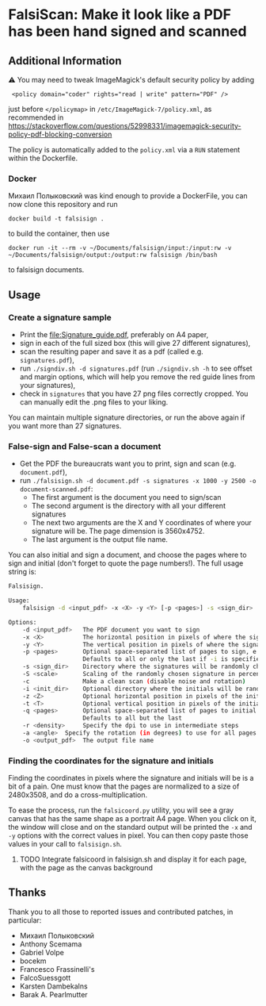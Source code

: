 * FalsiScan: Make it look like a PDF has been hand signed and scanned
#+begin_abstract

This is a fork from https://gitlab.com/edouardklein/falsisign

For bureaucratic reasons, a colleague of mine had to print, sign, scan and send by email a high number of pages.
To save trees, ink, time, and to stick it to the bureaucrats, I wrote this script.
#+end_abstract

** Additional Information
⚠ You may need to tweak ImageMagick's default security policy by adding
:  <policy domain="coder" rights="read | write" pattern="PDF" />
just before =</policymap>= in =/etc/ImageMagick-7/policy.xml=, as recommended in https://stackoverflow.com/questions/52998331/imagemagick-security-policy-pdf-blocking-conversion

The policy is automatically added to the =policy.xml= via a =RUN= statement within the Dockerfile.

*** Docker
Михаил Полыковский was kind enough to provide a DockerFile, you can now clone this repository and run
: docker build -t falsisign .
to build the container, then use 
: docker run -it --rm -v ~/Documents/falsisign/input:/input:rw -v ~/Documents/falsisign/output:/output:rw falsisign /bin/bash
to falsisign documents.

** Usage
*** Create a signature sample
- Print the [[file:Signature_guide.pdf]], preferably on A4 paper,
- sign in each of the full sized box (this will give 27 different signatures),
- scan the resulting paper and save it as a pdf (called e.g. =signatures.pdf=),
- run =./signdiv.sh -d signatures.pdf= (run =./signdiv.sh -h= to see offset and margin options, which will help you remove the red guide lines from your signatures),
- check in =signatures= that you have 27 png files correctly cropped. You can manually edit the .png files to your liking.


You can maintain multiple signature directories, or run the above again if you want more than 27 signatures.
*** False-sign and False-scan a document
- Get the PDF the bureaucrats want you to print, sign and scan (e.g. =document.pdf=),
- run =./falsisign.sh -d document.pdf -s signatures -x 1000 -y 2500 -o document-scanned.pdf=:
  - The first argument is the document you need to sign/scan
  - The second argument is the directory with all your different signatures
  - The next two arguments are the X and Y coordinates of where your signature will be. The page dimension is 3560x4752.
  - The last argument is the output file name.

You can also initial and sign a document, and choose the pages where to sign and initial (don't forget to quote the page numbers!). The full usage string is:
#+BEGIN_SRC bash :results output verbatim code :exports results
  ./falsisign.sh -h
#+END_SRC

#+RESULTS:
#+begin_src bash
Falsisign.

Usage:
    falsisign -d <input_pdf> -x <X> -y <Y> [-p <pages>] -s <sign_dir> [-S <scale>] [-c] [-i <init_dir> -z <Z> -t <T> [-q <pages>]] [-r <density>] -o <output_pdf>

Options:
    -d <input_pdf>   The PDF document you want to sign
    -x <X>           The horizontal position in pixels of where the signature will be
    -y <Y>           The vertical position in pixels of where the signature will be
    -p <pages>       Optional space-separated list of pages to sign, e.g. '2 4 10'
                     Defaults to all or only the last if -i is specified
    -s <sign_dir>    Directory where the signatures will be randomly chosen
    -S <scale>       Scaling of the randomly chosen signature in percentage
    -c               Make a clean scan (disable noise and rotation)
    -i <init_dir>    Optional directory where the initials will be randomly chosen
    -z <Z>           Optional horizontal position in pixels of the initials
    -t <T>           Optional vertical position in pixels of the initials
    -q <pages>       Optional space-separated list of pages to initial
                     Defaults to all but the last
    -r <density>     Specify the dpi to use in intermediate steps
    -a <angle>  Specify the rotation (in degrees) to use for all pages
    -o <output_pdf>  The output file name
#+end_src

*** Finding the coordinates for the signature and initials
Finding the coordinates in pixels where the signature and initials will be is a
bit of a pain. One must know that the pages are normalized to a size of
2480x3508, and do a cross-multiplication.

To ease the process, run the =falsicoord.py= utility, you will see a gray canvas
that has the same shape as a portrait A4 page. When you click on it, the window
will close and on the standard output will be printed the =-x= and =-y= options
with the correct values in pixel. You can then copy paste those values in your
call to =falsisign.sh=.

**** TODO Integrate falsicoord in falsisign.sh and display it for each page, with the page as the canvas background
** Thanks
Thank you to all those to reported issues and contributed patches, in particular:
- Михаил Полыковский
- Anthony Scemama
- Gabriel Volpe
- bocekm
- Francesco Frassinelli's
- FalcoSuessgott
- Karsten Dambekalns
- Barak A. Pearlmutter
